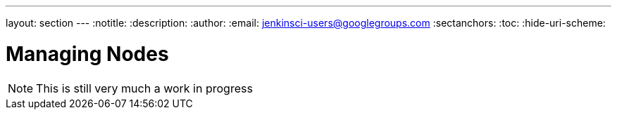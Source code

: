 ---
layout: section
---
:notitle:
:description:
:author:
:email: jenkinsci-users@googlegroups.com
:sectanchors:
:toc:
:hide-uri-scheme:

= Managing Nodes

[NOTE]
====
This is still very much a work in progress
====

////
Pages to mark as deprecated by this document:

https://wiki.jenkins-ci.org/display/JENKINS/Distributed+builds
////

